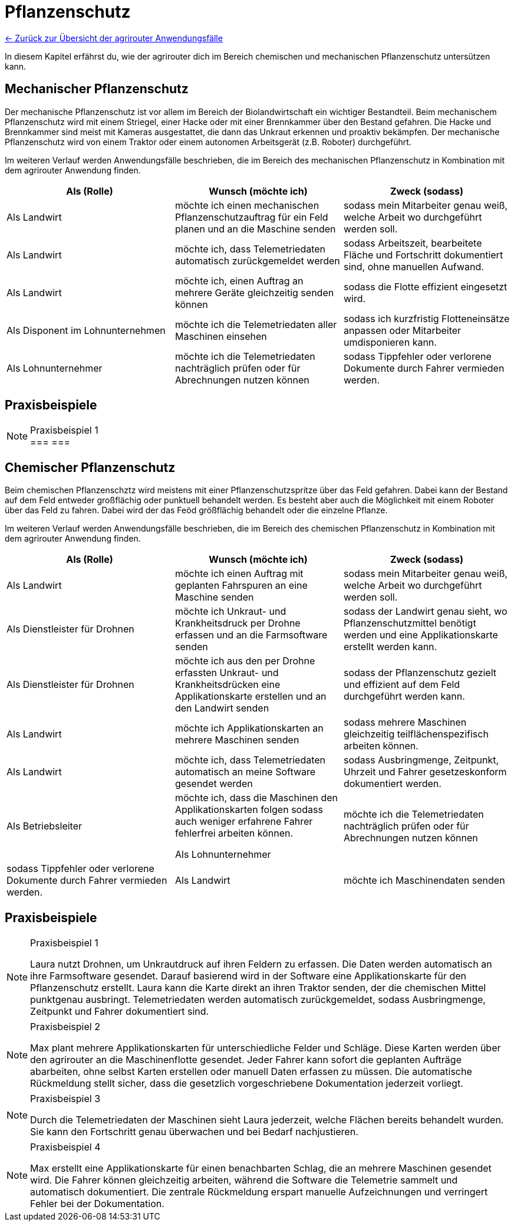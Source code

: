 = Pflanzenschutz

link:user-stories.adoc[← Zurück zur Übersicht der agrirouter Anwendungsfälle] 

In diesem Kapitel erfährst du, wie der agrirouter dich im Bereich chemischen und mechanischen Pflanzenschutz untersützen kann.


[#mechanic-plantprotection]
== Mechanischer Pflanzenschutz
Der mechanische Pflanzenschutz ist vor allem im Bereich der Biolandwirtschaft ein wichtiger Bestandteil. Beim mechanischem Pflanzenschutz wird mit einem Striegel, einer Hacke oder mit einer Brennkammer über den Bestand gefahren. Die Hacke und Brennkammer sind meist mit Kameras ausgestattet, die dann das Unkraut erkennen und proaktiv bekämpfen. Der mechanische Pflanzenschutz wird von einem Traktor oder einem autonomen Arbeitsgerät (z.B. Roboter) durchgeführt.

Im weiteren Verlauf werden Anwendungsfälle beschrieben, die im Bereich des mechanischen Pflanzenschutz in Kombination mit dem agrirouter Anwendung finden.

[cols="3*", options="header"]
|===
|Als (Rolle) |Wunsch (möchte ich) |Zweck (sodass)

|Als Landwirt
|möchte ich einen mechanischen Pflanzenschutzauftrag für ein Feld planen und an die Maschine senden
|sodass mein Mitarbeiter genau weiß, welche Arbeit wo durchgeführt werden soll.

|Als Landwirt 
|möchte ich, dass Telemetriedaten automatisch zurückgemeldet werden 
|sodass Arbeitszeit, bearbeitete Fläche und Fortschritt dokumentiert sind, ohne manuellen Aufwand.

|Als Landwirt 
|möchte ich, einen Auftrag an mehrere Geräte gleichzeitig senden können 
|sodass die Flotte effizient eingesetzt wird.

|Als Disponent im Lohnunternehmen 
|möchte ich die Telemetriedaten aller Maschinen einsehen 
|sodass ich kurzfristig Flotteneinsätze anpassen oder Mitarbeiter umdisponieren kann.

|Als Lohnunternehmer 
|möchte ich die Telemetriedaten nachträglich prüfen oder für Abrechnungen nutzen können
|sodass Tippfehler oder verlorene Dokumente durch Fahrer vermieden werden.

|=== 

== Praxisbeispiele
[NOTE]
.Praxisbeispiel 1
===
//Hier fehlen die Praxisbeispiele noch!!
===

[#chemical-plantprotection]
== Chemischer Pflanzenschutz
Beim chemischen Pflanzenschztz wird meistens mit einer Pflanzenschutzspritze über das Feld gefahren. Dabei kann der Bestand auf dem Feld entweder großflächig oder punktuell behandelt werden. Es besteht aber auch die Möglichkeit mit einem Roboter über das Feld zu fahren. Dabei wird der das Feöd größflächig behandelt oder die einzelne Pflanze.

Im weiteren Verlauf werden Anwendungsfälle beschrieben, die im Bereich des chemischen Pflanzenschutz in Kombination mit dem agrirouter Anwendung finden. 

[cols="3*", options="header"]
|===
|Als (Rolle) |Wunsch (möchte ich) |Zweck (sodass)
|Als Landwirt 
|möchte ich einen Auftrag mit geplanten Fahrspuren an eine Maschine senden 
|sodass mein Mitarbeiter genau weiß, welche Arbeit wo durchgeführt werden soll.

|Als Dienstleister für Drohnen 
|möchte ich Unkraut- und Krankheitsdruck per Drohne erfassen und an die Farmsoftware senden 
|sodass der Landwirt genau sieht, wo Pflanzenschutzmittel benötigt werden und eine Applikationskarte erstellt werden kann.

|Als Dienstleister für Drohnen
|möchte ich aus den per Drohne erfassten Unkraut- und Krankheitsdrücken eine Applikationskarte erstellen und an den Landwirt senden
|sodass der Pflanzenschutz gezielt und effizient auf dem Feld durchgeführt werden kann.

|Als Landwirt
|möchte ich Applikationskarten an mehrere Maschinen senden
|sodass mehrere Maschinen gleichzeitig teilflächenspezifisch arbeiten können.

|Als Landwirt
|möchte ich, dass Telemetriedaten automatisch an meine Software gesendet werden
|sodass Ausbringmenge, Zeitpunkt, Uhrzeit und Fahrer gesetzeskonform dokumentiert werden.

|Als Betriebsleiter
|möchte ich, dass die Maschinen den Applikationskarten folgen 
sodass auch weniger erfahrene Fahrer fehlerfrei arbeiten können.

Als Lohnunternehmer
|möchte ich die Telemetriedaten nachträglich prüfen oder für Abrechnungen nutzen können
|sodass Tippfehler oder verlorene Dokumente durch Fahrer vermieden werden.

|Als Landwirt
|möchte ich Maschinendaten senden
|damit ich sie im Büro weiterverarbeiten kann.

|===

== Praxisbeispiele
[NOTE]
.Praxisbeispiel 1
====
Laura nutzt Drohnen, um Unkrautdruck auf ihren Feldern zu erfassen. Die Daten werden automatisch an ihre Farmsoftware gesendet. Darauf basierend wird in der Software eine Applikationskarte für den Pflanzenschutz erstellt. Laura kann die Karte direkt an ihren Traktor senden, der die chemischen Mittel punktgenau ausbringt. Telemetriedaten werden automatisch zurückgemeldet, sodass Ausbringmenge, Zeitpunkt und Fahrer dokumentiert sind.
====

[NOTE]
.Praxisbeispiel 2
====
Max plant mehrere Applikationskarten für unterschiedliche Felder und Schläge. Diese Karten werden über den agrirouter an die Maschinenflotte gesendet. Jeder Fahrer kann sofort die geplanten Aufträge abarbeiten, ohne selbst Karten erstellen oder manuell Daten erfassen zu müssen.  
Die automatische Rückmeldung stellt sicher, dass die gesetzlich vorgeschriebene Dokumentation jederzeit vorliegt.
====

[NOTE]
.Praxisbeispiel 3
====
Durch die Telemetriedaten der Maschinen sieht Laura jederzeit, welche Flächen bereits behandelt wurden. Sie kann den Fortschritt genau überwachen und bei Bedarf nachjustieren.
====

[NOTE]
.Praxisbeispiel 4
====
Max erstellt eine Applikationskarte für einen benachbarten Schlag, die an mehrere Maschinen gesendet wird. Die Fahrer können gleichzeitig arbeiten, während die Software die Telemetrie sammelt und automatisch dokumentiert. Die zentrale Rückmeldung erspart manuelle Aufzeichnungen und verringert Fehler bei der Dokumentation.
====